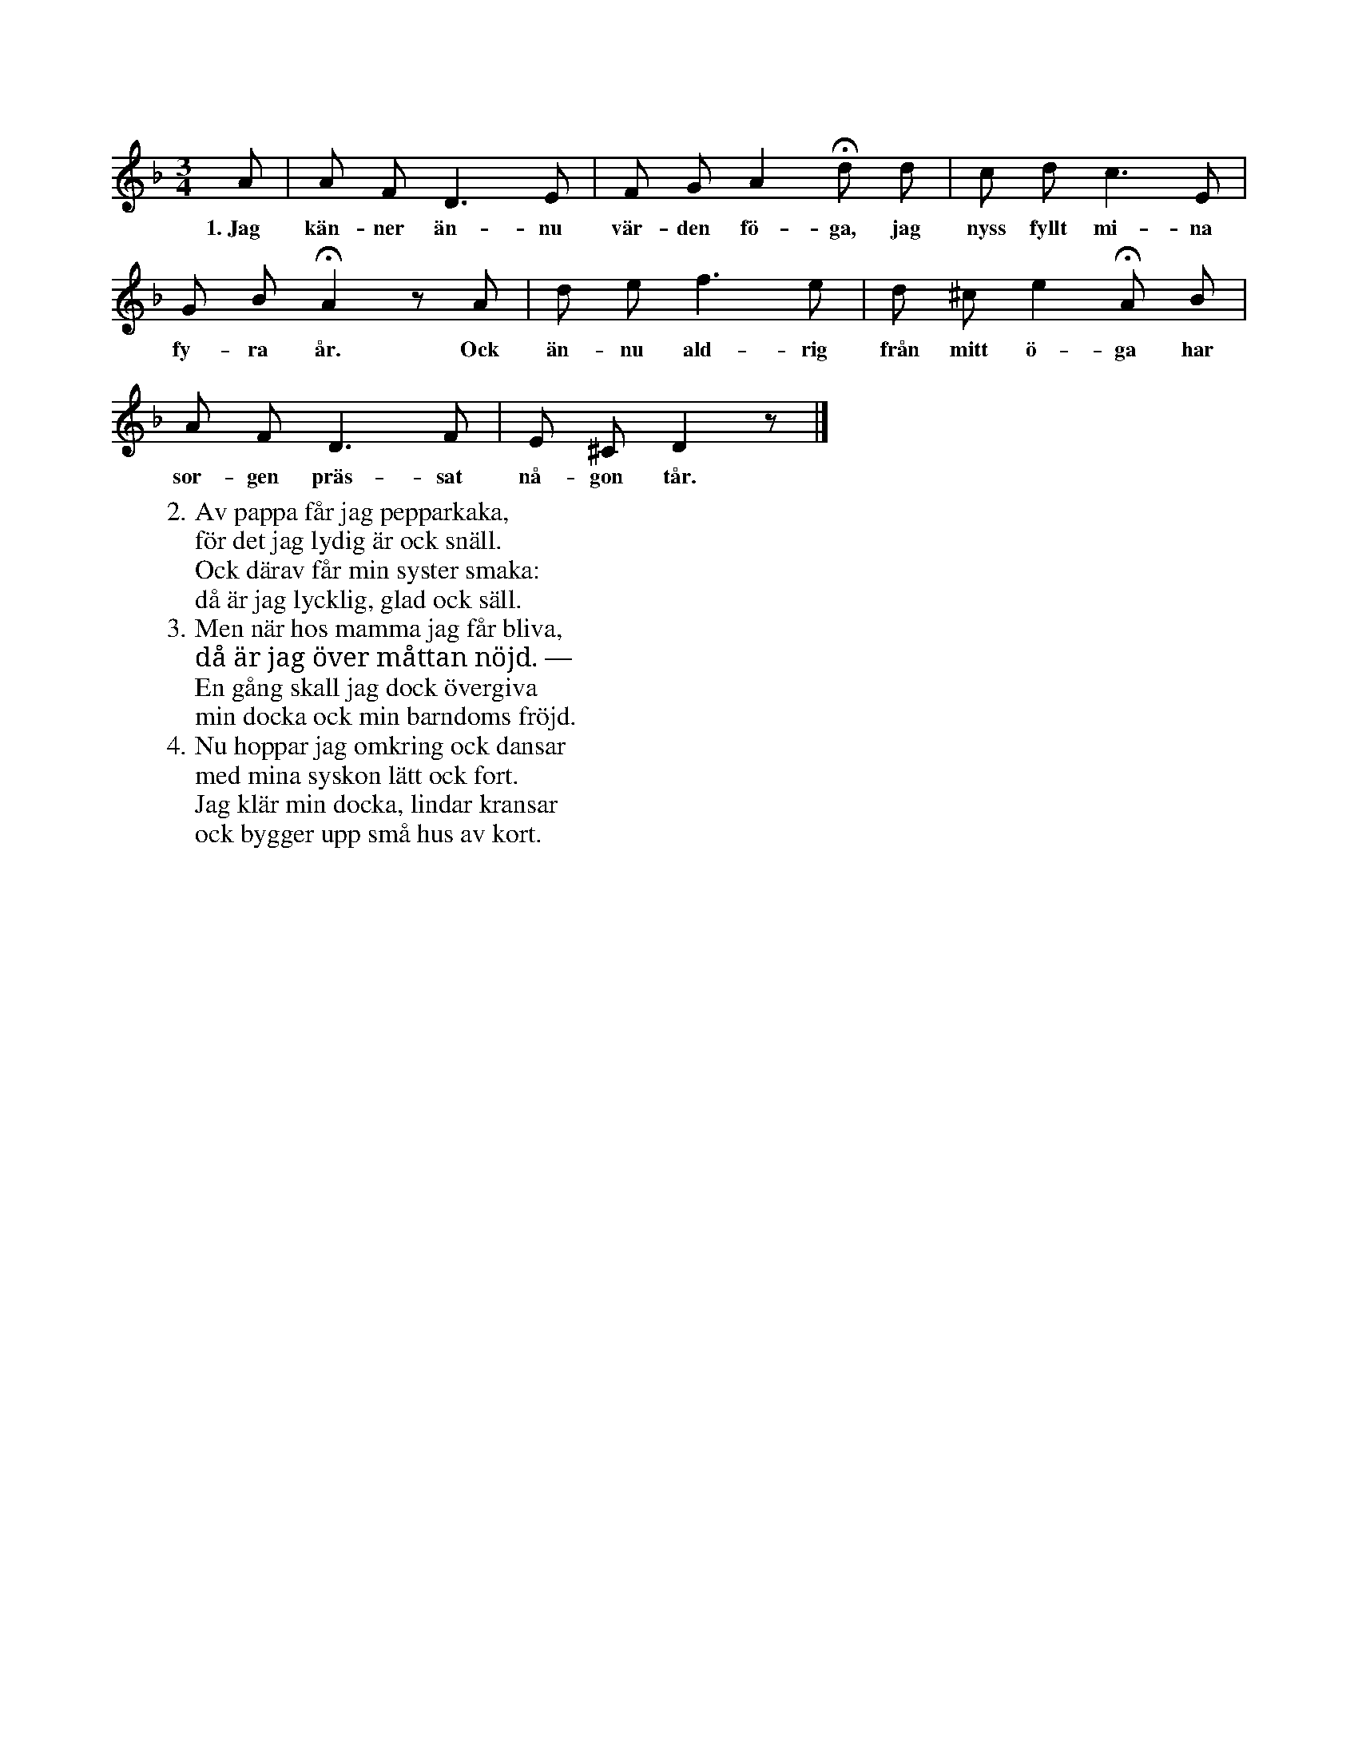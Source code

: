 X:155
T:
S:Uppt. efter Lena Olsson, Salands i Linde.
M:3/4
L:1/8
K:Dm
A|A F D3 E|F G A2 Hd d|c d c3 E|
w:1.~Jag kän-ner än-nu vär-den fö-ga, jag nyss fyllt mi-na
G B HA2 z A|d e f3 e|d ^c e2 HA B|
w:fy-ra år. Ock än-nu ald-rig från mitt ö-ga har
A F D3 F|E ^C D2 z|]
w:sor-gen präs-sat nå-gon tår.
W:2. Av pappa får jag pepparkaka,
W:   för det jag lydig är ock snäll.
W:   Ock därav får min syster smaka:
W:   då är jag lycklig, glad ock säll.
W:3. Men när hos mamma jag får bliva,
W:   då är jag över måttan nöjd. —
W:   En gång skall jag dock övergiva
W:   min docka ock min barndoms fröjd.
W:4. Nu hoppar jag omkring ock dansar
W:   med mina syskon lätt ock fort.
W:   Jag klär min docka, lindar kransar
W:   ock bygger upp små hus av kort.

